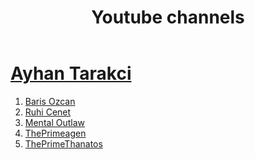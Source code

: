 :PROPERTIES:
:id: b2759764-9625-476e-a663-c8f6924209b4
:END:
#+TITLE: Youtube channels
#+STARTUP: overview
#+CREATED: [2021-06-12 Cts]
#+LAST_MODIFIED: [2021-06-12 Cts 20:08]

* [[https://www.youtube.com/watch?v=DcqqchtdjGQ][Ayhan Tarakci]]
2. [[https://www.youtube.com/user/b31416][Baris Ozcan]]
3. [[https://www.youtube.com/user/MrRuhicenet][Ruhi Cenet]]
4. [[https://www.youtube.com/user/MentalOutlawStudios][Mental Outlaw]]
5. [[https://www.youtube.com/channel/UC8ENHE5xdFSwx71u3fDH5Xw][ThePrimeagen]]
6. [[https://www.youtube.com/channel/UCmYTgpKxd-QOJCPDrmaXuqQ][ThePrimeThanatos]]
